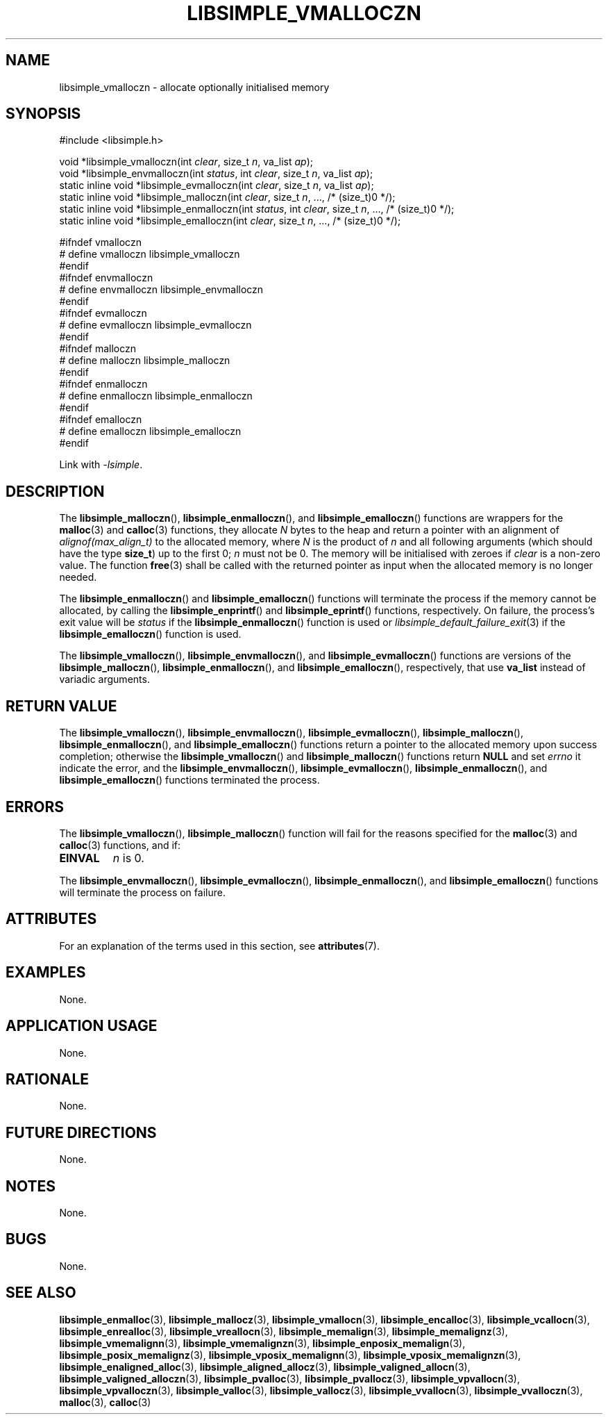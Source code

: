 .TH LIBSIMPLE_VMALLOCZN 3 2018-11-03 libsimple
.SH NAME
libsimple_vmalloczn \- allocate optionally initialised memory
.SH SYNOPSIS
.nf
#include <libsimple.h>

void *libsimple_vmalloczn(int \fIclear\fP, size_t \fIn\fP, va_list \fIap\fP);
void *libsimple_envmalloczn(int \fIstatus\fP, int \fIclear\fP, size_t \fIn\fP, va_list \fIap\fP);
static inline void *libsimple_evmalloczn(int \fIclear\fP, size_t \fIn\fP, va_list \fIap\fP);
static inline void *libsimple_malloczn(int \fIclear\fP, size_t \fIn\fP, ..., /* (size_t)0 */);
static inline void *libsimple_enmalloczn(int \fIstatus\fP, int \fIclear\fP, size_t \fIn\fP, ..., /* (size_t)0 */);
static inline void *libsimple_emalloczn(int \fIclear\fP, size_t \fIn\fP, ..., /* (size_t)0 */);

#ifndef vmalloczn
# define vmalloczn libsimple_vmalloczn
#endif
#ifndef envmalloczn
# define envmalloczn libsimple_envmalloczn
#endif
#ifndef evmalloczn
# define evmalloczn libsimple_evmalloczn
#endif
#ifndef malloczn
# define malloczn libsimple_malloczn
#endif
#ifndef enmalloczn
# define enmalloczn libsimple_enmalloczn
#endif
#ifndef emalloczn
# define emalloczn libsimple_emalloczn
#endif
.fi
.PP
Link with
.IR \-lsimple .
.SH DESCRIPTION
The
.BR libsimple_malloczn (),
.BR libsimple_enmalloczn (),
and
.BR libsimple_emalloczn ()
functions are wrappers for the
.BR malloc (3)
and
.BR calloc (3)
functions, they allocate
.I N
bytes to the heap and return a pointer with an
alignment of
.I alignof(max_align_t)
to the allocated memory, where
.I N
is the product of
.I n
and all following arguments (which should have the type
.BR size_t )
up to the first 0;
.I n
must not be 0. The memory will be initialised
with zeroes if
.I clear
is a non-zero value. The function
.BR free (3)
shall be called with the returned pointer as
input when the allocated memory is no longer needed.
.PP
The
.BR libsimple_enmalloczn ()
and
.BR libsimple_emalloczn ()
functions will terminate the process if the memory
cannot be allocated, by calling the
.BR libsimple_enprintf ()
and
.BR libsimple_eprintf ()
functions, respectively.
On failure, the process's exit value will be
.I status
if the
.BR libsimple_enmalloczn ()
function is used or
.IR libsimple_default_failure_exit (3)
if the
.BR libsimple_emalloczn ()
function is used.
.PP
The
.BR libsimple_vmalloczn (),
.BR libsimple_envmalloczn (),
and
.BR libsimple_evmalloczn ()
functions are versions of the
.BR libsimple_malloczn (),
.BR libsimple_enmalloczn (),
and
.BR libsimple_emalloczn (),
respectively, that use
.B va_list
instead of variadic arguments.
.SH RETURN VALUE
The
.BR libsimple_vmalloczn (),
.BR libsimple_envmalloczn (),
.BR libsimple_evmalloczn (),
.BR libsimple_malloczn (),
.BR libsimple_enmalloczn (),
and
.BR libsimple_emalloczn ()
functions return a pointer to the allocated memory
upon success completion; otherwise the
.BR libsimple_vmalloczn ()
and
.BR libsimple_malloczn ()
functions return
.B NULL
and set
.I errno
it indicate the error, and the
.BR libsimple_envmalloczn (),
.BR libsimple_evmalloczn (),
.BR libsimple_enmalloczn (),
and
.BR libsimple_emalloczn ()
functions terminated the process.
.SH ERRORS
The
.BR libsimple_vmalloczn (),
.BR libsimple_malloczn ()
function will fail for the reasons specified for the
.BR malloc (3)
and
.BR calloc (3)
functions, and if:
.TP
.B EINVAL
.I n
is 0.
.PP
The
.BR libsimple_envmalloczn (),
.BR libsimple_evmalloczn (),
.BR libsimple_enmalloczn (),
and
.BR libsimple_emalloczn ()
functions will terminate the process on failure.
.SH ATTRIBUTES
For an explanation of the terms used in this section, see
.BR attributes (7).
.TS
allbox;
lb lb lb
l l l.
Interface	Attribute	Value
T{
.BR libsimple_vmalloczn (),
.br
.BR libsimple_envmalloczn (),
.br
.BR libsimple_evmalloczn (),
.br
.BR libsimple_malloczn (),
.br
.BR libsimple_enmalloczn (),
.br
.BR libsimple_emalloczn ()
T}	Thread safety	MT-Safe
T{
.BR libsimple_vmalloczn (),
.br
.BR libsimple_envmalloczn (),
.br
.BR libsimple_evmalloczn (),
.br
.BR libsimple_malloczn (),
.br
.BR libsimple_enmalloczn (),
.br
.BR libsimple_emalloczn ()
T}	Async-signal safety	AS-Safe
T{
.BR libsimple_vmalloczn (),
.br
.BR libsimple_envmalloczn (),
.br
.BR libsimple_evmalloczn (),
.br
.BR libsimple_malloczn (),
.br
.BR libsimple_enmalloczn (),
.br
.BR libsimple_emalloczn ()
T}	Async-cancel safety	AC-Safe
.TE
.SH EXAMPLES
None.
.SH APPLICATION USAGE
None.
.SH RATIONALE
None.
.SH FUTURE DIRECTIONS
None.
.SH NOTES
None.
.SH BUGS
None.
.SH SEE ALSO
.BR libsimple_enmalloc (3),
.BR libsimple_mallocz (3),
.BR libsimple_vmallocn (3),
.BR libsimple_encalloc (3),
.BR libsimple_vcallocn (3),
.BR libsimple_enrealloc (3),
.BR libsimple_vreallocn (3),
.BR libsimple_memalign (3),
.BR libsimple_memalignz (3),
.BR libsimple_vmemalignn (3),
.BR libsimple_vmemalignzn (3),
.BR libsimple_enposix_memalign (3),
.BR libsimple_posix_memalignz (3),
.BR libsimple_vposix_memalignn (3),
.BR libsimple_vposix_memalignzn (3),
.BR libsimple_enaligned_alloc (3),
.BR libsimple_aligned_allocz (3),
.BR libsimple_valigned_allocn (3),
.BR libsimple_valigned_alloczn (3),
.BR libsimple_pvalloc (3),
.BR libsimple_pvallocz (3),
.BR libsimple_vpvallocn (3),
.BR libsimple_vpvalloczn (3),
.BR libsimple_valloc (3),
.BR libsimple_vallocz (3),
.BR libsimple_vvallocn (3),
.BR libsimple_vvalloczn (3),
.BR malloc (3),
.BR calloc (3)
